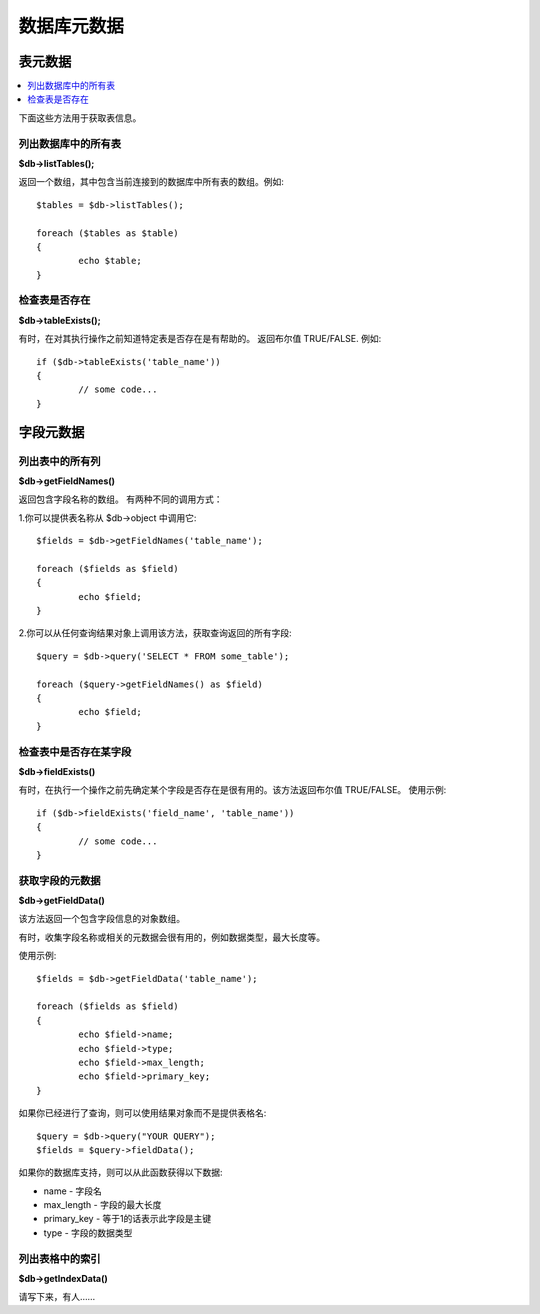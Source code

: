 #################
数据库元数据
#################

**************
表元数据
**************

.. contents::
    :local:
    :depth: 2

下面这些方法用于获取表信息。

列出数据库中的所有表
================================

**$db->listTables();**

返回一个数组，其中包含当前连接到的数据库中所有表的数组。例如::

	$tables = $db->listTables();

	foreach ($tables as $table)
	{
		echo $table;
	}

检查表是否存在
===========================

**$db->tableExists();**

有时，在对其执行操作之前知道特定表是否存在是有帮助的。
返回布尔值 TRUE/FALSE. 例如::

	if ($db->tableExists('table_name'))
	{
		// some code...
	}

.. 注意:: 使用你要查找的表名替换掉 table_name

**************
字段元数据
**************

列出表中的所有列
==========================

**$db->getFieldNames()**

返回包含字段名称的数组。 有两种不同的调用方式：

1.你可以提供表名称从 $db->object 中调用它::

	$fields = $db->getFieldNames('table_name');

	foreach ($fields as $field)
	{
		echo $field;
	}

2.你可以从任何查询结果对象上调用该方法，获取查询返回的所有字段::

	$query = $db->query('SELECT * FROM some_table');

	foreach ($query->getFieldNames() as $field)
	{
		echo $field;
	}

检查表中是否存在某字段 
==========================================

**$db->fieldExists()**

有时，在执行一个操作之前先确定某个字段是否存在是很有用的。该方法返回布尔值 TRUE/FALSE。
使用示例::

	if ($db->fieldExists('field_name', 'table_name'))
	{
		// some code...
	}

.. 注意:: 将 *field_name* 替换为你要查找的字段名, 并且将 *table_name* 替换为你要查找的表的名称

获取字段的元数据
=======================

**$db->getFieldData()**

该方法返回一个包含字段信息的对象数组。

有时，收集字段名称或相关的元数据会很有用的，例如数据类型，最大长度等。

.. 注意:: 并非所有的数据库都支持元数据。

使用示例::

	$fields = $db->getFieldData('table_name');

	foreach ($fields as $field)
	{
		echo $field->name;
		echo $field->type;
		echo $field->max_length;
		echo $field->primary_key;
	}

如果你已经进行了查询，则可以使用结果对象而不是提供表格名::

	$query = $db->query("YOUR QUERY");
	$fields = $query->fieldData();

如果你的数据库支持，则可以从此函数获得以下数据:

-  name - 字段名
-  max_length - 字段的最大长度
-  primary_key - 等于1的话表示此字段是主键
-  type - 字段的数据类型

列出表格中的索引
===========================

**$db->getIndexData()**

请写下来，有人……